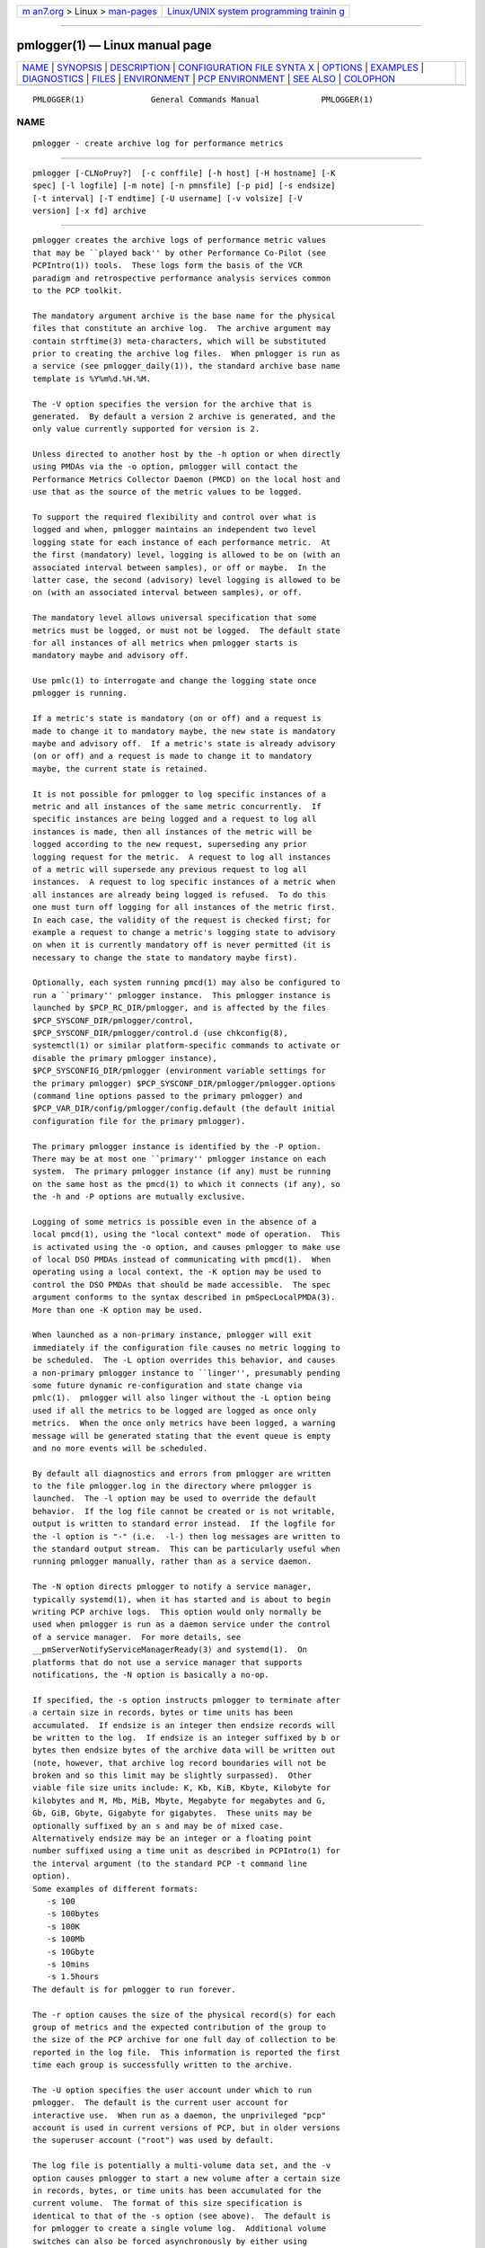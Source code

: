 .. container:: page-top

.. container:: nav-bar

   +----------------------------------+----------------------------------+
   | `m                               | `Linux/UNIX system programming   |
   | an7.org <../../../index.html>`__ | trainin                          |
   | > Linux >                        | g <http://man7.org/training/>`__ |
   | `man-pages <../index.html>`__    |                                  |
   +----------------------------------+----------------------------------+

--------------

pmlogger(1) — Linux manual page
===============================

+-----------------------------------+-----------------------------------+
| `NAME <#NAME>`__ \|               |                                   |
| `SYNOPSIS <#SYNOPSIS>`__ \|       |                                   |
| `DESCRIPTION <#DESCRIPTION>`__ \| |                                   |
| `CONFIGURATION FILE SYNTA         |                                   |
| X <#CONFIGURATION_FILE_SYNTAX>`__ |                                   |
| \| `OPTIONS <#OPTIONS>`__ \|      |                                   |
| `EXAMPLES <#EXAMPLES>`__ \|       |                                   |
| `DIAGNOSTICS <#DIAGNOSTICS>`__ \| |                                   |
| `FILES <#FILES>`__ \|             |                                   |
| `ENVIRONMENT <#ENVIRONMENT>`__ \| |                                   |
| `PCP                              |                                   |
| ENVIRONMENT <#PCP_ENVIRONMENT>`__ |                                   |
| \| `SEE ALSO <#SEE_ALSO>`__ \|    |                                   |
| `COLOPHON <#COLOPHON>`__          |                                   |
+-----------------------------------+-----------------------------------+
| .. container:: man-search-box     |                                   |
+-----------------------------------+-----------------------------------+

::

   PMLOGGER(1)              General Commands Manual             PMLOGGER(1)

NAME
-------------------------------------------------

::

          pmlogger - create archive log for performance metrics


---------------------------------------------------------

::

          pmlogger [-CLNoPruy?]  [-c conffile] [-h host] [-H hostname] [-K
          spec] [-l logfile] [-m note] [-n pmnsfile] [-p pid] [-s endsize]
          [-t interval] [-T endtime] [-U username] [-v volsize] [-V
          version] [-x fd] archive


---------------------------------------------------------------

::

          pmlogger creates the archive logs of performance metric values
          that may be ``played back'' by other Performance Co-Pilot (see
          PCPIntro(1)) tools.  These logs form the basis of the VCR
          paradigm and retrospective performance analysis services common
          to the PCP toolkit.

          The mandatory argument archive is the base name for the physical
          files that constitute an archive log.  The archive argument may
          contain strftime(3) meta-characters, which will be substituted
          prior to creating the archive log files.  When pmlogger is run as
          a service (see pmlogger_daily(1)), the standard archive base name
          template is %Y%m%d.%H.%M.

          The -V option specifies the version for the archive that is
          generated.  By default a version 2 archive is generated, and the
          only value currently supported for version is 2.

          Unless directed to another host by the -h option or when directly
          using PMDAs via the -o option, pmlogger will contact the
          Performance Metrics Collector Daemon (PMCD) on the local host and
          use that as the source of the metric values to be logged.

          To support the required flexibility and control over what is
          logged and when, pmlogger maintains an independent two level
          logging state for each instance of each performance metric.  At
          the first (mandatory) level, logging is allowed to be on (with an
          associated interval between samples), or off or maybe.  In the
          latter case, the second (advisory) level logging is allowed to be
          on (with an associated interval between samples), or off.

          The mandatory level allows universal specification that some
          metrics must be logged, or must not be logged.  The default state
          for all instances of all metrics when pmlogger starts is
          mandatory maybe and advisory off.

          Use pmlc(1) to interrogate and change the logging state once
          pmlogger is running.

          If a metric's state is mandatory (on or off) and a request is
          made to change it to mandatory maybe, the new state is mandatory
          maybe and advisory off.  If a metric's state is already advisory
          (on or off) and a request is made to change it to mandatory
          maybe, the current state is retained.

          It is not possible for pmlogger to log specific instances of a
          metric and all instances of the same metric concurrently.  If
          specific instances are being logged and a request to log all
          instances is made, then all instances of the metric will be
          logged according to the new request, superseding any prior
          logging request for the metric.  A request to log all instances
          of a metric will supersede any previous request to log all
          instances.  A request to log specific instances of a metric when
          all instances are already being logged is refused.  To do this
          one must turn off logging for all instances of the metric first.
          In each case, the validity of the request is checked first; for
          example a request to change a metric's logging state to advisory
          on when it is currently mandatory off is never permitted (it is
          necessary to change the state to mandatory maybe first).

          Optionally, each system running pmcd(1) may also be configured to
          run a ``primary'' pmlogger instance.  This pmlogger instance is
          launched by $PCP_RC_DIR/pmlogger, and is affected by the files
          $PCP_SYSCONF_DIR/pmlogger/control,
          $PCP_SYSCONF_DIR/pmlogger/control.d (use chkconfig(8),
          systemctl(1) or similar platform-specific commands to activate or
          disable the primary pmlogger instance),
          $PCP_SYSCONFIG_DIR/pmlogger (environment variable settings for
          the primary pmlogger) $PCP_SYSCONF_DIR/pmlogger/pmlogger.options
          (command line options passed to the primary pmlogger) and
          $PCP_VAR_DIR/config/pmlogger/config.default (the default initial
          configuration file for the primary pmlogger).

          The primary pmlogger instance is identified by the -P option.
          There may be at most one ``primary'' pmlogger instance on each
          system.  The primary pmlogger instance (if any) must be running
          on the same host as the pmcd(1) to which it connects (if any), so
          the -h and -P options are mutually exclusive.

          Logging of some metrics is possible even in the absence of a
          local pmcd(1), using the "local context" mode of operation.  This
          is activated using the -o option, and causes pmlogger to make use
          of local DSO PMDAs instead of communicating with pmcd(1).  When
          operating using a local context, the -K option may be used to
          control the DSO PMDAs that should be made accessible.  The spec
          argument conforms to the syntax described in pmSpecLocalPMDA(3).
          More than one -K option may be used.

          When launched as a non-primary instance, pmlogger will exit
          immediately if the configuration file causes no metric logging to
          be scheduled.  The -L option overrides this behavior, and causes
          a non-primary pmlogger instance to ``linger'', presumably pending
          some future dynamic re-configuration and state change via
          pmlc(1).  pmlogger will also linger without the -L option being
          used if all the metrics to be logged are logged as once only
          metrics.  When the once only metrics have been logged, a warning
          message will be generated stating that the event queue is empty
          and no more events will be scheduled.

          By default all diagnostics and errors from pmlogger are written
          to the file pmlogger.log in the directory where pmlogger is
          launched.  The -l option may be used to override the default
          behavior.  If the log file cannot be created or is not writable,
          output is written to standard error instead.  If the logfile for
          the -l option is "-" (i.e.  -l-) then log messages are written to
          the standard output stream.  This can be particularly useful when
          running pmlogger manually, rather than as a service daemon.

          The -N option directs pmlogger to notify a service manager,
          typically systemd(1), when it has started and is about to begin
          writing PCP archive logs.  This option would only normally be
          used when pmlogger is run as a daemon service under the control
          of a service manager.  For more details, see
          __pmServerNotifyServiceManagerReady(3) and systemd(1).  On
          platforms that do not use a service manager that supports
          notifications, the -N option is basically a no-op.

          If specified, the -s option instructs pmlogger to terminate after
          a certain size in records, bytes or time units has been
          accumulated.  If endsize is an integer then endsize records will
          be written to the log.  If endsize is an integer suffixed by b or
          bytes then endsize bytes of the archive data will be written out
          (note, however, that archive log record boundaries will not be
          broken and so this limit may be slightly surpassed).  Other
          viable file size units include: K, Kb, KiB, Kbyte, Kilobyte for
          kilobytes and M, Mb, MiB, Mbyte, Megabyte for megabytes and G,
          Gb, GiB, Gbyte, Gigabyte for gigabytes.  These units may be
          optionally suffixed by an s and may be of mixed case.
          Alternatively endsize may be an integer or a floating point
          number suffixed using a time unit as described in PCPIntro(1) for
          the interval argument (to the standard PCP -t command line
          option).
          Some examples of different formats:
             -s 100
             -s 100bytes
             -s 100K
             -s 100Mb
             -s 10Gbyte
             -s 10mins
             -s 1.5hours
          The default is for pmlogger to run forever.

          The -r option causes the size of the physical record(s) for each
          group of metrics and the expected contribution of the group to
          the size of the PCP archive for one full day of collection to be
          reported in the log file.  This information is reported the first
          time each group is successfully written to the archive.

          The -U option specifies the user account under which to run
          pmlogger.  The default is the current user account for
          interactive use.  When run as a daemon, the unprivileged "pcp"
          account is used in current versions of PCP, but in older versions
          the superuser account ("root") was used by default.

          The log file is potentially a multi-volume data set, and the -v
          option causes pmlogger to start a new volume after a certain size
          in records, bytes, or time units has been accumulated for the
          current volume.  The format of this size specification is
          identical to that of the -s option (see above).  The default is
          for pmlogger to create a single volume log.  Additional volume
          switches can also be forced asynchronously by either using
          pmlc(1) or sending pmlogger a SIGHUP signal (see below).  Note,
          if a scheduled volume switch is in operation due to the -v
          option, then its counters will be reset after an asynchronous
          switch.

          Independent of any -v option, each volume of an archive is
          limited to no more than 2^31 bytes, so pmlogger will
          automatically create a new volume for the archive before this
          limit is reached.

          Normally pmlogger operates on the distributed Performance Metrics
          Name Space (PMNS), however if the -n option is specified an
          alternative local PMNS is loaded from the file pmnsfile.

          Under normal circumstances, pmlogger will run forever (except for
          a -s option or a termination signal).  The -T option may be used
          to limit the execution time using the format of time as
          prescribed by PCPIntro(1).  The time is interpreted within the
          time zone of the PMCD server, unless the -y option is given,
          within which case the time zone at this logger host is used.
          Some examples of different formats:
             -T 10mins
             -T '@ 11:30'
          From this it can be seen that -T 10mins and -s 10mins perform
          identical actions.

          Alternatively, pmlogger runtime may be limited to the lifetime of
          another process by using the -p or --PID option to nominate the
          PID of the process of interest.  In this case the pmlogger will
          exit when the other process no longer exists.

          When pmlogger receives a SIGHUP signal, the current volume of the
          log is closed, and a new volume is opened.  This mechanism (or
          the alternative mechanism via pmlc(1)) may be used to manage the
          growth of the log files - once a log volume is closed, that file
          may be archived without ill-effect on the continued operation of
          pmlogger.  See also the -v option above.

          When pmlogger receives a SIGUSR2 signal, the current archive log
          is closed, and a new archive is opened.  For this to succeed, the
          original archive argument must include strftime(3) meta
          characters (e.g.  %Y%m%d.%H.%M), otherwise pmlogger will exit
          because the archive files will already exist and pmlogger will
          not over-write existing archive files.  Note that SIGUSR2
          triggers pmlogger to re-exec itself and re-parse all original
          arguments.  This means that any relative time limits placed on
          it's termination time or sampling limit are reset and begin
          again.  This only affects relative termination times, not
          absolute times e.g.  -T 5s is affected, but -T 5pm is not.

          Historically the buffers for the current log may be flushed to
          disk using the flush command of pmlc(1), or by using the -u
          option.  The current version of pmlogger and the libpcp routines
          that underpin pmlogger unconditionally use unbuffered writes and
          a single fwrite(3) for each logical record written, and so
          ``flushing'' does not force any additional data to be written to
          the file system.  The -u option and the pmlc(1) flush command are
          retained for backwards compatibility.

          When launched with the -x option, pmlogger will accept
          asynchronous control requests on the file descriptor fd.  This
          option is only expected to be used internally by PCP applications
          that support ``live record mode''.

          The -m option allows the string note to be appended to the map
          file for this instance of pmlogger in the $PCP_TMP_DIR/pmlogger
          directory.  This is currently used internally to document the
          file descriptor (fd) when the -x option is used, or to indicate
          that this pmlogger instance was started under the control of
          pmlogger_check(1), (-m pmlogger_check) or was re-exec'd (see
          execvp(3)) due to a SIGUSR2 signal being recieved as described
          above (-m reexec).

          The -H option allows the hostname written into the archive label
          to be overridden.  This mirrors the -H option of pmcd(1) , but
          allows it to be specified on the pmlogger process.  Without this
          option, the value returned from the logged pmcd(1) is used.

          The -C option will cause the configuration file to be parsed and
          pmlogger will then exit without creating an output archive, so
          when -C is specified, the archive command line argument is not
          required.  Any errors in the configuration file are reported.


-------------------------------------------------------------------------------------------

::

          The configuration file may be specified with the -c option.  If
          it is not, configuration specifications are read from standard
          input.

          If conffile does not exist, then a search is made in the
          directory $PCP_VAR_DIR/config/pmlogger for a file of the same
          name, and if found that file is used, e.g. if config.mumble does
          not exist in the current directory and the file
          $PCP_VAR_DIR/config/pmlogger/config.mumble does exist, then -c
          config.mumble and -c $PCP_VAR_DIR/config/pmlogger/config.mumble
          are equivalent.

          The syntax for the configuration file is as follows.

          1.   Words are separated by white space (space, tab or newline).

          2.   The symbol ``#'' (hash) introduces a comment, and all text
               up to the next newline is ignored.

          3.   Keywords (shown in bold below) must appear literally (i.e.
               in lower case).

          4.   Each specification begins with the optional keyword log,
               followed by one of the states mandatory on, mandatory off,
               mandatory maybe, advisory on or advisory off.

          5.   For the on states, a logging interval must follow using the
               syntax ``once'', or ``default'', or ``every N timeunits'',
               or simply ``N timeunits'' - N is an unsigned integer, and
               timeunits is one of the keywords msec, millisecond, sec,
               second, min, minute, hour or the plural form of one of the
               above.
               Internal limitations require the interval to be smaller than
               (approximately) 74 hours.  An interval value of zero is a
               synonym for once.  An interval of default means to use the
               default logging interval of 60 seconds; this default value
               may be changed to interval with the -t command line option.

               The interval argument follows the syntax described in
               PCPIntro(1), and in the simplest form may be an unsigned
               integer (the implied units in this case are seconds).

          6.   Following the state and possible interval specifications
               comes a ``{'', followed by a list of one or more metric
               specifications and a closing ``}''.  The list is white space
               (or comma) separated.  If there is only one metric
               specification in the list, the braces are optional.

          7.   A metric specification consists of a metric name optionally
               followed by a set of instance names.  The metric name
               follows the standard PCP naming conventions, see PMNS(5),
               and if the metric name is a non-leaf node in the PMNS (see
               PMNS(5)), then pmlogger will recursively descend the PMNS
               and apply the logging specification to all descendent metric
               names that are leaf nodes in the PMNS.  The set of instance
               names is a ``['', followed by a list of one or more space
               (or comma) separated names, numbers or strings, and a
               closing ``]''.  Elements in the list that are numbers are
               assumed to be internal instance identifiers, other elements
               are assumed to be external instance identifiers - see
               pmGetInDom(3) for more information.

               If no instances are given, then the logging specification is
               applied to all instances of the associated metric.

          8.   There may be an arbitrary number of logging specifications.

          9.   As of PCP version 4.0 and later, any metric name
               specification that does not resolve to a leaf node in the
               PMNS is added to an internal list of possible dynamic
               subtree roots.  PMDAs can dynamically create new metrics
               below a dynamic root node in their PMNS, and send a
               notification to clients that the PMNS has changed, see
               pmdaExtSetFlags(3) and in particular the METRIC CHANGES
               section for API details.  This mechanism is currently
               supported by pmdaopenmetrics(1) and pmdammv(1).  When a
               fetch issued by pmlogger returns with the
               PMDA_EXT_NAMES_CHANGE flag set, pmlogger will traverse the
               internal list of possible dynamic subtree nodes and
               dynamically discover any new metrics.  In effect, as of PCP
               version 4.0 and later, pmlogger can be configured to
               dynamically log new metrics that appear in the future, after
               the configuration file is initially parsed.

          10.  Following all of the logging specifications, there may be an
               optional access control section, introduced by the literal
               token [access].  Thereafter come access control rules that
               allow or disallow operations from particular hosts or groups
               of hosts.

               The operations may be used to interrogate or control a
               running pmlogger using pmlc(1) and fall into the following
               classes:

               enquire
                      interrogate the status of pmlogger and the metrics it
                      is logging
               advisory
                      Change advisory logging.
               mandatory
                      Change mandatory logging.
               all    All of the above.

               Access control rules are of the form ``allow hostlist :
               operationlist ;'' and ``disallow hostlist : operationlist
               ;''.

               The hostlist follows the syntax and semantics for the access
               control mechanisms used by PMCD and are fully documented in
               pmcd(1).  An operationslist is a comma separated list of the
               operations advisory, mandatory, enquire and all.

               A missing [access] section allows all access and is
               equivalent to allow * : all;.

          The configuration (either from standard input or conffile) is
          initially scanned by pmcpp(1) with the options -rs and -I
          $PCP_VAR_DIR/config/pmlogger.  This extends the configuration
          file syntax with include file processing (%include), a common
          location to search for include files
          ($PCP_VAR_DIR/config/pmlogger), macro definitions (%define),
          macro expansion (%name and %{name}) and conditional inclusion of
          lines (%ifdef name ... %else ... %endif and %ifndef name ...
          %else ... %endif).


-------------------------------------------------------

::

          The available command line options are:

          -c conffile, --config=conffile
               Specify the conffile file to use.

          -C, --check
               Parse configuration and exit.

          -h host, --host=host
               Fetch performance metrics from pmcd(1) on host, rather than
               from the default localhost.

          -H hostname, --labelhost=hostname
               Specify the hostname to use instead of the one returned by
               pmcd(1).

          -K spec, --spec-local=spec
               When fetching metrics from a local context (see -o), the -K
               option may be used to control the DSO PMDAs that should be
               made accessible.  The spec argument conforms to the syntax
               described in pmSpecLocalPMDA(3).  More than one -K option
               may be used.

          -l logfile, --log=logfile
               Write all diagnostics to logfile instead of the default
               pmlogger.log.

          -L, --linger
               Run even if not the primary logger instance and nothing to
               log.

          -m note, --note=note
               Append note to the port map file for this instance.

          -n pmnsfile, --namespace=pmnsfile
               Load an alternative Performance Metrics Name Space (PMNS(5))
               from the file pmnsfile.

          -N, --notify
               Notify service manager such as systemd(1) as needed.

          -o, --local-PMDA
               Use a local context to collect metrics from DSO PMDAs on the
               local host without PMCD.  See also -K.

          -p PID, --PID=PID
               Log specified metrics for the lifetime of the pid PID.

          -P, --primary
               Run as primary logger instance.  See above for more detailed
               description of this.

          -r, --report
               Report record sizes and archive growth rate.

          -s endsize, --size=endsize
               Terminate after log size exceeds endsize.

          -t interval, --interval=interval
               Specify the logging interval.  The default value is 60
               seconds.

          -T endtime, --finish=endtime
               Specify the endtime when to end logging.

          -u   Use unbuffered output.  This is the default (so this option
               does nothing).

          -U username, --username=username
               When in daemon mode, run as user username.

          -v volsize, --volsize=volsize
               Switch log volumes after reaching log volume size volsize.

          -V version, --version=version
               Specify log archive version.  The default and the only
               accepted value is 2.

          -x fd
               Allow asynchronous control requests on the file descriptor
               fd.

          -y   Use local timezone instead of the timezone from the pmcd(1)
               host.

          -?, --help
               Display usage message and exit.


---------------------------------------------------------

::

          For each PCP utility, there is a sample pmlogger configuration
          file that could be used to create an archive log suitable for
          replaying with that tool (i.e. includes all of the performance
          metrics used by the tool).  For a tool named foo this
          configuration file is located in
          $PCP_VAR_DIR/config/pmlogger/config.foo.

          The following is a simple default configuration file for a
          primary pmlogger instance, and demonstrates most of the
          capabilities of the configuration specification language.

               log mandatory on once { hinv.ncpu hinv.ndisk }
               log mandatory on every 10 minutes {
                   disk.all.write
                   disk.all.read
                   network.interface.in.packets [ "et0" ]
                   network.interface.out.packets [ "et0" ]
                   nfs.server.reqs [ "lookup" "getattr" "read" "write" ]
               }

               log advisory on every 30 minutes {
                   environ.temp
                   pmcd.pdu_in.total
                   pmcd.pdu_out.total
               }

               %include "macros.default"

               %ifdef %disk_detail
               log mandatory on %disk_detail_freq {
                   disk.dev
               }
               %endif

               [access]
               disallow * : all except enquire;
               allow localhost : mandatory, advisory;


---------------------------------------------------------------

::

          The archive logs are sufficiently precious that pmlogger will not
          truncate an existing physical file.  A message of the form
           ...: "foo.index" already exists, not over-written
           ...: File exists
          indicates this situation has arisen.  You must explicitly remove
          the files and launch pmlogger again.

          There may be at most one primary pmlogger instance per monitored
          host; attempting to bend this rule produces the error:
           pmlogger: there is already a primary pmlogger running

          Various other messages relating to the creation and/or deletion
          of files in $PCP_TMP_DIR/pmlogger suggest a permission problem on
          this directory, or some feral files have appeared therein.


---------------------------------------------------

::

          archive.meta
               metadata (metric descriptions, instance domains, etc.) for
               the archive log

          archive.0
               initial volume of metrics values (subsequent volumes have
               suffixes 1, 2, ...)

          archive.index
               temporal index to support rapid random access to the other
               files in the archive log

          $PCP_TMP_DIR/pmlogger
               pmlogger maintains the files in this directory as the map
               between the process id of the pmlogger instance and the IPC
               port that may be used to control each pmlogger instance (as
               used by pmlc(1))

          $PCP_VAR_DIR/config/pmlogger/config.default
               default configuration file for the primary logger instance
               launched from $PCP_RC_DIR/pmlogger

          $PCP_VAR_DIR/config/pmlogger/config.*
               assorted configuration files suitable for creating logs that
               may be subsequently replayed with the PCP visualization and
               monitoring tools

          $PCP_ARCHIVE_DIR/<hostname>
               Default directory for PCP archive files for performance
               metric values collected from the host <hostname>.

          $PCP_SYSCONFIG_DIR/pmlogger
               additional environment variables that will be set when the
               primary pmlogger instance executes.  Only settings of the
               form "PMLOGGER_VARIABLE=value" will be honoured.

          ./pmlogger.log
               (or $PCP_ARCHIVE_DIR/<hostname>/pmlogger.log when started
               automatically by either $PCP_RC_DIR/pmlogger or one of the
               pmlogger(1) monitoring scripts such as pmlogger_check(1))
               all messages and diagnostics are directed here


---------------------------------------------------------------

::

          Normally pmlogger creates a socket to receive control messages
          from pmlc(1) on the first available TCP/IP port numbered 4330 or
          higher.  The environment variable PMLOGGER_PORT may be used to
          specify an alternative starting port number.

          If set to the value 1, the PMLOGGER_LOCAL environment variable
          will cause pmlogger to run in a localhost-only mode of operation,
          where it binds only to the loopback interface.

          The PMLOGGER_REQUEST_TIMEOUT variable may be set by applications
          such as pmlc(1) to specify a timeout in seconds for connection
          requests to the pmlogger control port.  If not set, connections
          may block indefinitely.  This variable would not normally be set
          by pmlogger itself.

          The PMLOGGER_MAXPENDING variable can be set to indicate the
          maximum length to which the queue of pending pmlc connections may
          grow.

          The default sampling interval used by pmlogger can be set using
          the PMLOGGER_INTERVAL variable (if not set, 60 seconds will be
          used).  Both the command line and directives in the configuration
          file will override this value.  It is an integer in units of
          seconds.

          On platforms using systemd(1), and when the -N option is given,
          the NOTIFY_SOCKET environment variable would normally be set by
          the service manager prior to launching pmlogger.


-----------------------------------------------------------------------

::

          Environment variables with the prefix PCP_ are used to
          parameterize the file and directory names used by PCP.  On each
          installation, the file /etc/pcp.conf contains the local values
          for these variables.  The $PCP_CONF variable may be used to
          specify an alternative configuration file, as described in
          pcp.conf(5).


---------------------------------------------------------

::

          PCPIntro(1), pmcd(1), pmdumplog(1), pmlc(1), pmlogger_check(1),
          systemctl(1), systemd(1), execvp(3), pmSpecLocalPMDA(3),
          strftime(3), __pmServerNotifyServiceManagerReady(3), pcp.conf(5),
          pcp.env(5), pmlogger(5), PMNS(5) and chkconfig(8).

COLOPHON
---------------------------------------------------------

::

          This page is part of the PCP (Performance Co-Pilot) project.
          Information about the project can be found at 
          ⟨http://www.pcp.io/⟩.  If you have a bug report for this manual
          page, send it to pcp@groups.io.  This page was obtained from the
          project's upstream Git repository
          ⟨https://github.com/performancecopilot/pcp.git⟩ on 2021-08-27.
          (At that time, the date of the most recent commit that was found
          in the repository was 2021-08-27.)  If you discover any rendering
          problems in this HTML version of the page, or you believe there
          is a better or more up-to-date source for the page, or you have
          corrections or improvements to the information in this COLOPHON
          (which is not part of the original manual page), send a mail to
          man-pages@man7.org

   Performance Co-Pilot               PCP                       PMLOGGER(1)

--------------

Pages that refer to this page:
`ganglia2pcp(1) <../man1/ganglia2pcp.1.html>`__, 
`iostat2pcp(1) <../man1/iostat2pcp.1.html>`__, 
`mrtg2pcp(1) <../man1/mrtg2pcp.1.html>`__, 
`pcp(1) <../man1/pcp.1.html>`__, 
`pcp-atop(1) <../man1/pcp-atop.1.html>`__, 
`pcp-atopsar(1) <../man1/pcp-atopsar.1.html>`__, 
`pcpcompat(1) <../man1/pcpcompat.1.html>`__, 
`pcp-dstat(1) <../man1/pcp-dstat.1.html>`__, 
`pcpintro(1) <../man1/pcpintro.1.html>`__, 
`pcp-iostat(1) <../man1/pcp-iostat.1.html>`__, 
`pcp-ss(1) <../man1/pcp-ss.1.html>`__, 
`pcp-tapestat(1) <../man1/pcp-tapestat.1.html>`__, 
`pmcd(1) <../man1/pmcd.1.html>`__, 
`pmchart(1) <../man1/pmchart.1.html>`__, 
`pmcpp(1) <../man1/pmcpp.1.html>`__, 
`pmdaopenmetrics(1) <../man1/pmdaopenmetrics.1.html>`__, 
`pmdasockets(1) <../man1/pmdasockets.1.html>`__, 
`pmdatrace(1) <../man1/pmdatrace.1.html>`__, 
`pmdiff(1) <../man1/pmdiff.1.html>`__, 
`pmdumplog(1) <../man1/pmdumplog.1.html>`__, 
`pmdumptext(1) <../man1/pmdumptext.1.html>`__, 
`pmfind(1) <../man1/pmfind.1.html>`__, 
`pmfind_check(1) <../man1/pmfind_check.1.html>`__, 
`pmie(1) <../man1/pmie.1.html>`__, 
`pmie_check(1) <../man1/pmie_check.1.html>`__, 
`pmlc(1) <../man1/pmlc.1.html>`__, 
`pmlogcheck(1) <../man1/pmlogcheck.1.html>`__, 
`pmlogconf(1) <../man1/pmlogconf.1.html>`__, 
`pmlogctl(1) <../man1/pmlogctl.1.html>`__, 
`pmlogextract(1) <../man1/pmlogextract.1.html>`__, 
`pmlogger(1) <../man1/pmlogger.1.html>`__, 
`pmlogger_check(1) <../man1/pmlogger_check.1.html>`__, 
`pmlogger_daily_report(1) <../man1/pmlogger_daily_report.1.html>`__, 
`pmlogger_merge(1) <../man1/pmlogger_merge.1.html>`__, 
`pmlogger_rewrite(1) <../man1/pmlogger_rewrite.1.html>`__, 
`pmloglabel(1) <../man1/pmloglabel.1.html>`__, 
`pmlogmv(1) <../man1/pmlogmv.1.html>`__, 
`pmlogreduce(1) <../man1/pmlogreduce.1.html>`__, 
`pmlogrewrite(1) <../man1/pmlogrewrite.1.html>`__, 
`pmlogsize(1) <../man1/pmlogsize.1.html>`__, 
`pmlogsummary(1) <../man1/pmlogsummary.1.html>`__, 
`pmproxy(1) <../man1/pmproxy.1.html>`__, 
`pmsearch(1) <../man1/pmsearch.1.html>`__, 
`pmseries(1) <../man1/pmseries.1.html>`__, 
`pmsnap(1) <../man1/pmsnap.1.html>`__, 
`pmstat(1) <../man1/pmstat.1.html>`__, 
`pmval(1) <../man1/pmval.1.html>`__, 
`pmview(1) <../man1/pmview.1.html>`__, 
`sar2pcp(1) <../man1/sar2pcp.1.html>`__, 
`sheet2pcp(1) <../man1/sheet2pcp.1.html>`__, 
`logimport(3) <../man3/logimport.3.html>`__, 
`pcpintro(3) <../man3/pcpintro.3.html>`__, 
`\__pmaf(3) <../man3/__pmaf.3.html>`__, 
`pmapi(3) <../man3/pmapi.3.html>`__, 
`\__pmconnectlogger(3) <../man3/__pmconnectlogger.3.html>`__, 
`\__pmcontrollog(3) <../man3/__pmcontrollog.3.html>`__, 
`pmdestroycontext(3) <../man3/pmdestroycontext.3.html>`__, 
`pmdiscoversetup(3) <../man3/pmdiscoversetup.3.html>`__, 
`pmdupcontext(3) <../man3/pmdupcontext.3.html>`__, 
`pmgetarchiveend(3) <../man3/pmgetarchiveend.3.html>`__, 
`pmgetarchivelabel(3) <../man3/pmgetarchivelabel.3.html>`__, 
`pmnewcontext(3) <../man3/pmnewcontext.3.html>`__, 
`pmrecord(3) <../man3/pmrecord.3.html>`__, 
`pmsearchinfo(3) <../man3/pmsearchinfo.3.html>`__, 
`pmsearchsetup(3) <../man3/pmsearchsetup.3.html>`__, 
`pmsearchtextindom(3) <../man3/pmsearchtextindom.3.html>`__, 
`pmsearchtextquery(3) <../man3/pmsearchtextquery.3.html>`__, 
`pmsearchtextsuggest(3) <../man3/pmsearchtextsuggest.3.html>`__, 
`pmseriesdescs(3) <../man3/pmseriesdescs.3.html>`__, 
`pmseriesquery(3) <../man3/pmseriesquery.3.html>`__, 
`pmseriessetup(3) <../man3/pmseriessetup.3.html>`__, 
`pmtrimnamespace(3) <../man3/pmtrimnamespace.3.html>`__, 
`pmusecontext(3) <../man3/pmusecontext.3.html>`__, 
`pmwebapi(3) <../man3/pmwebapi.3.html>`__, 
`pmwhichcontext(3) <../man3/pmwhichcontext.3.html>`__, 
`LOGARCHIVE(5) <../man5/LOGARCHIVE.5.html>`__

--------------

--------------

.. container:: footer

   +-----------------------+-----------------------+-----------------------+
   | HTML rendering        |                       | |Cover of TLPI|       |
   | created 2021-08-27 by |                       |                       |
   | `Michael              |                       |                       |
   | Ker                   |                       |                       |
   | risk <https://man7.or |                       |                       |
   | g/mtk/index.html>`__, |                       |                       |
   | author of `The Linux  |                       |                       |
   | Programming           |                       |                       |
   | Interface <https:     |                       |                       |
   | //man7.org/tlpi/>`__, |                       |                       |
   | maintainer of the     |                       |                       |
   | `Linux man-pages      |                       |                       |
   | project <             |                       |                       |
   | https://www.kernel.or |                       |                       |
   | g/doc/man-pages/>`__. |                       |                       |
   |                       |                       |                       |
   | For details of        |                       |                       |
   | in-depth **Linux/UNIX |                       |                       |
   | system programming    |                       |                       |
   | training courses**    |                       |                       |
   | that I teach, look    |                       |                       |
   | `here <https://ma     |                       |                       |
   | n7.org/training/>`__. |                       |                       |
   |                       |                       |                       |
   | Hosting by `jambit    |                       |                       |
   | GmbH                  |                       |                       |
   | <https://www.jambit.c |                       |                       |
   | om/index_en.html>`__. |                       |                       |
   +-----------------------+-----------------------+-----------------------+

--------------

.. container:: statcounter

   |Web Analytics Made Easy - StatCounter|

.. |Cover of TLPI| image:: https://man7.org/tlpi/cover/TLPI-front-cover-vsmall.png
   :target: https://man7.org/tlpi/
.. |Web Analytics Made Easy - StatCounter| image:: https://c.statcounter.com/7422636/0/9b6714ff/1/
   :class: statcounter
   :target: https://statcounter.com/
